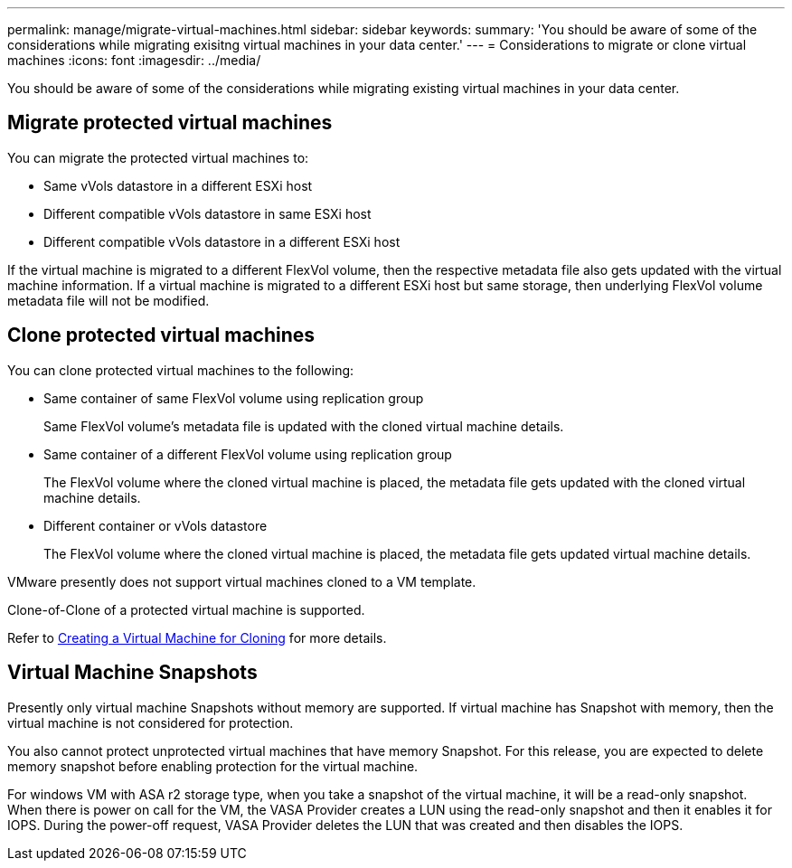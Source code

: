 ---
permalink: manage/migrate-virtual-machines.html
sidebar: sidebar
keywords:
summary: 'You should be aware of some of the considerations while migrating exisitng virtual machines in your data center.'
---
= Considerations to migrate or clone virtual machines
:icons: font
:imagesdir: ../media/

[.lead]
You should be aware of some of the considerations while migrating existing virtual machines in your data center.

== Migrate protected virtual machines

You can migrate the protected virtual machines to:

* Same vVols datastore in a different ESXi host
* Different compatible vVols datastore in same ESXi host
* Different compatible vVols datastore in a different ESXi host

If the virtual machine is migrated to a different FlexVol volume, then the respective metadata file also gets updated with the virtual machine information. If a virtual machine is migrated to a different ESXi host but same storage, then underlying FlexVol volume metadata file will not be modified.

== Clone protected virtual machines

You can clone protected virtual machines to the following:

* Same container of same FlexVol volume using replication group
+
Same FlexVol volume's metadata file is updated with the cloned virtual machine details.

* Same container of a different FlexVol volume using replication group
+
The FlexVol volume where the cloned virtual machine is placed, the metadata file gets updated with the cloned virtual machine details.

* Different container or vVols datastore
+
The FlexVol volume where the cloned virtual machine is placed, the metadata file gets updated virtual machine details.

VMware presently does not support virtual machines cloned to a VM template.

Clone-of-Clone of a protected virtual machine is supported.

Refer to https://techdocs.broadcom.com/us/en/vmware-cis/vsphere/vsphere/7-0/vsphere-virtual-machine-administration-guide-7-0/deploying-virtual-machinesvm-admin/clone-an-existing-virtual-machine-h5vm-admin.html[Creating a Virtual Machine for Cloning] for more details.

// 10.3 updates

== Virtual Machine Snapshots

Presently only virtual machine Snapshots without memory are supported. If virtual machine has Snapshot with memory, then the virtual machine is not considered for protection.

You also cannot protect unprotected virtual machines that have memory Snapshot. For this release, you are expected to delete memory snapshot before enabling protection for the virtual machine.

For windows VM with ASA r2 storage type, when you take a snapshot of the virtual machine, it will be a read-only snapshot.
When there is power on call for the VM, the VASA Provider creates a LUN using the read-only snapshot and then it enables it for IOPS. During the power-off request, VASA Provider deletes the LUN that was created and then disables the IOPS.

// Added for 10.3, inputs received from Rajiv